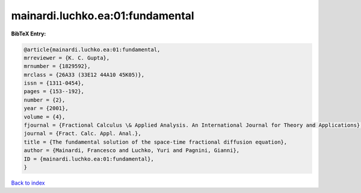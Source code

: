 mainardi.luchko.ea:01:fundamental
=================================

.. :cite:t:`mainardi.luchko.ea:01:fundamental`

.. bibliography:: ../../All.bib

**BibTeX Entry:**

.. code-block:: bibtex

   @article{mainardi.luchko.ea:01:fundamental,
   mrreviewer = {K. C. Gupta},
   mrnumber = {1829592},
   mrclass = {26A33 (33E12 44A10 45K05)},
   issn = {1311-0454},
   pages = {153--192},
   number = {2},
   year = {2001},
   volume = {4},
   fjournal = {Fractional Calculus \& Applied Analysis. An International Journal for Theory and Applications},
   journal = {Fract. Calc. Appl. Anal.},
   title = {The fundamental solution of the space-time fractional diffusion equation},
   author = {Mainardi, Francesco and Luchko, Yuri and Pagnini, Gianni},
   ID = {mainardi.luchko.ea:01:fundamental},
   }

`Back to index <../index>`_
